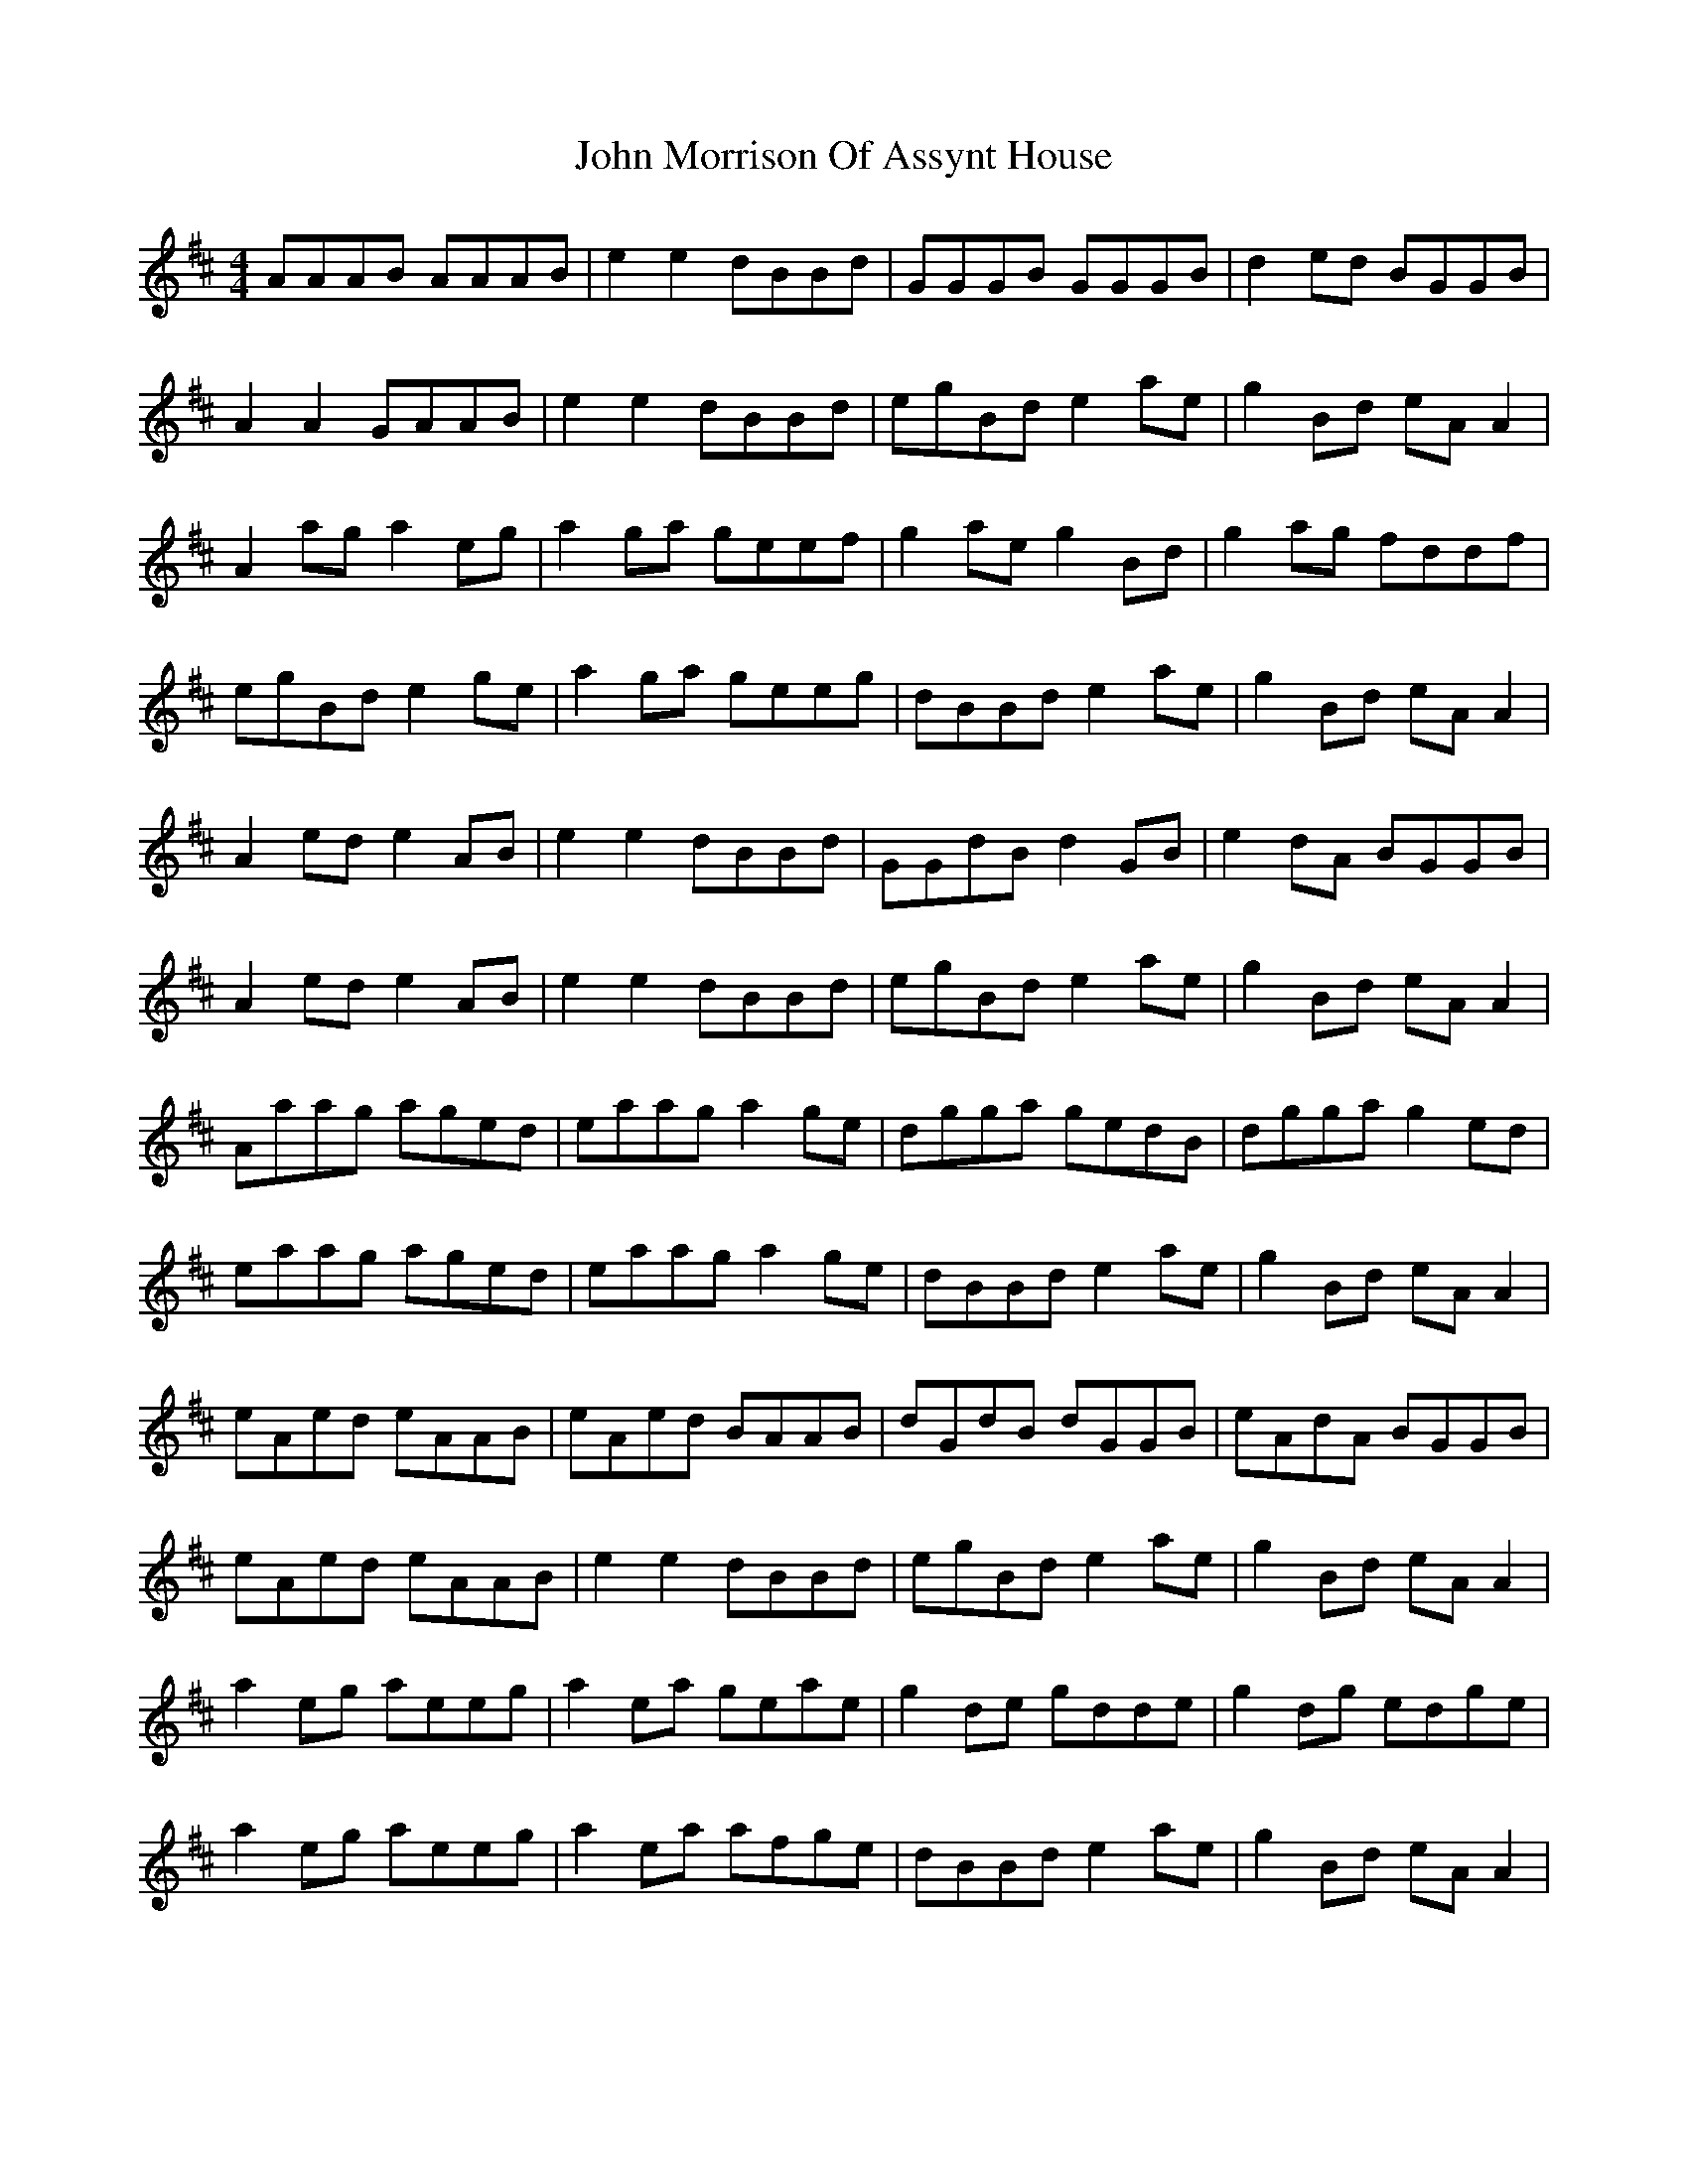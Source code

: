 X: 20550
T: John Morrison Of Assynt House
R: reel
M: 4/4
K: Amixolydian
AAAB AAAB|e2 e2 dBBd|GGGB GGGB|d2 ed BGGB|
A2 A2 GAAB|e2 e2 dBBd|egBd e2 ae|g2 Bd eA A2|
A2 ag a2 eg|a2 ga geef|g2 ae g2 Bd|g2 ag fddf|
egBd e2 ge|a2 ga geeg|dBBd e2 ae|g2 Bd eA A2|
A2 ed e2 AB|e2 e2 dBBd|GGdB d2 GB|e2 dA BGGB|
A2 ed e2 AB|e2 e2 dBBd|egBd e2 ae|g2 Bd eA A2|
Aaag aged|eaag a2 ge|dgga gedB|dgga g2 ed|
eaag aged|eaag a2 ge|dBBd e2 ae|g2 Bd eA A2|
eAed eAAB|eAed BAAB|dGdB dGGB|eAdA BGGB|
eAed eAAB|e2 e2 dBBd|egBd e2 ae|g2 Bd eA A2|
a2 eg aeeg|a2 ea geae|g2 de gdde|g2 dg edge|
a2 eg aeeg|a2 ea afge|dBBd e2 ae|g2 Bd eA A2|

